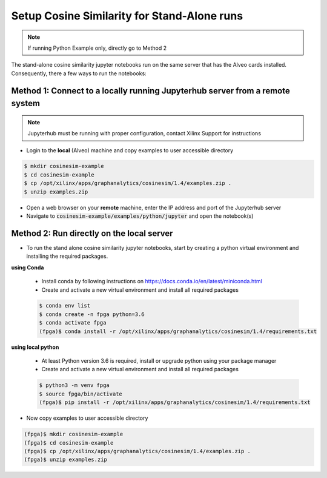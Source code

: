.. _cosinesim-setup-standalone-label:

==============================================
Setup Cosine Similarity for Stand-Alone runs
==============================================

..  note:: If running Python Example only, directly go to Method 2

The stand-alone cosine similarity jupyter notebooks run on the same server that has the Alveo cards installed.
Consequently, there a few ways to run the notebooks:

Method 1: Connect to a locally running Jupyterhub server from a remote system
##################################################################
..  note:: Jupyterhub must be running with proper configuration, contact Xilinx Support for instructions

* Login to the **local** (Alveo) machine and copy examples to user accessible directory

.. code-block:: bash

    $ mkdir cosinesim-example
    $ cd cosinesim-example
    $ cp /opt/xilinx/apps/graphanalytics/cosinesim/1.4/examples.zip .
    $ unzip examples.zip


* Open a web browser on your **remote** machine, enter the IP address and port of the Jupyterhub server
* Navigate to :code:`cosinesim-example/examples/python/jupyter` and open the notebook(s)

Method 2: Run directly on the local server
#############

* To run the stand alone cosine similarity jupyter notebooks, start by creating a python virtual environment and installing the required packages.

**using Conda**

    * Install conda by following instructions on https://docs.conda.io/en/latest/miniconda.html

    * Create and activate a new virtual environment and install all required packages

    .. code-block:: bash

        $ conda env list
        $ conda create -n fpga python=3.6
        $ conda activate fpga
        (fpga)$ conda install -r /opt/xilinx/apps/graphanalytics/cosinesim/1.4/requirements.txt

**using local python**

    * At least Python version 3.6 is required, install or upgrade python using your package manager

    * Create and activate a new virtual environment and install all required packages

    .. code-block:: bash

        $ python3 -m venv fpga
        $ source fpga/bin/activate
        (fpga)$ pip install -r /opt/xilinx/apps/graphanalytics/cosinesim/1.4/requirements.txt

* Now copy examples to user accessible directory

.. code-block:: bash

    (fpga)$ mkdir cosinesim-example
    (fpga)$ cd cosinesim-example
    (fpga)$ cp /opt/xilinx/apps/graphanalytics/cosinesim/1.4/examples.zip .
    (fpga)$ unzip examples.zip
